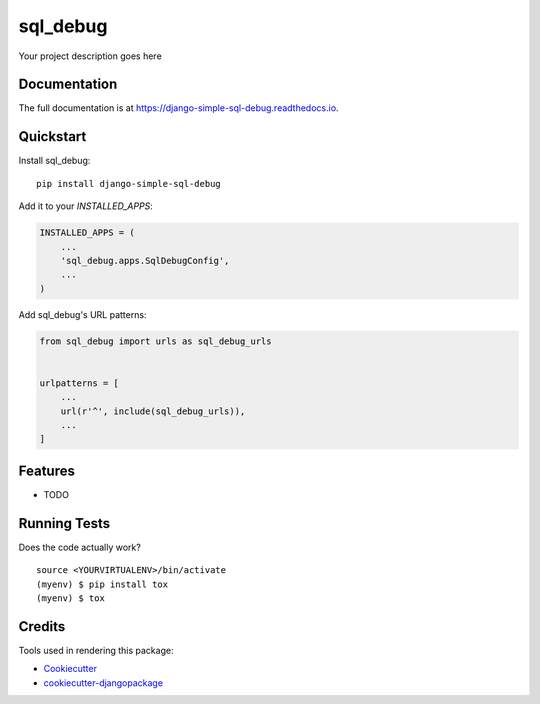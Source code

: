 =============================
sql_debug
=============================

.. image:: https://badge.fury.io/py/django-simple-sql-debug.svg
    :target: https://badge.fury.io/py/django-simple-sql-debug

.. image:: https://travis-ci.org/pylame22/django-simple-sql-debug.svg?branch=master
    :target: https://travis-ci.org/pylame22/django-simple-sql-debug

.. image:: https://codecov.io/gh/pylame22/django-simple-sql-debug/branch/master/graph/badge.svg
    :target: https://codecov.io/gh/pylame22/django-simple-sql-debug

Your project description goes here

Documentation
-------------

The full documentation is at https://django-simple-sql-debug.readthedocs.io.

Quickstart
----------

Install sql_debug::

    pip install django-simple-sql-debug

Add it to your `INSTALLED_APPS`:

.. code-block:: python

    INSTALLED_APPS = (
        ...
        'sql_debug.apps.SqlDebugConfig',
        ...
    )

Add sql_debug's URL patterns:

.. code-block:: python

    from sql_debug import urls as sql_debug_urls


    urlpatterns = [
        ...
        url(r'^', include(sql_debug_urls)),
        ...
    ]

Features
--------

* TODO

Running Tests
-------------

Does the code actually work?

::

    source <YOURVIRTUALENV>/bin/activate
    (myenv) $ pip install tox
    (myenv) $ tox

Credits
-------

Tools used in rendering this package:

*  Cookiecutter_
*  `cookiecutter-djangopackage`_

.. _Cookiecutter: https://github.com/audreyr/cookiecutter
.. _`cookiecutter-djangopackage`: https://github.com/pydanny/cookiecutter-djangopackage
